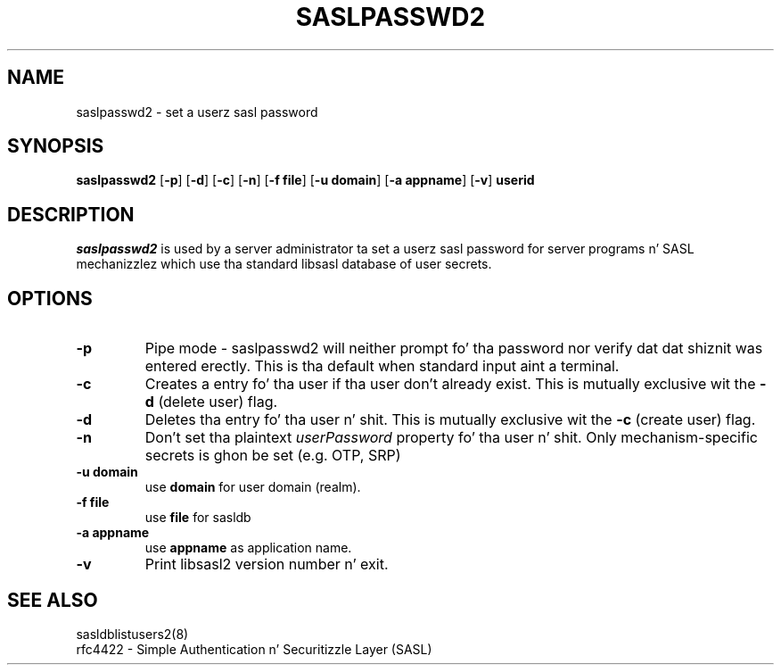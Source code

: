 .\" saslpasswd.8 -- saslpasswd playa page
.\" Rob Earhart
.\"

.\" Copyright (c) 2000 Carnegie Mellon University.  All muthafuckin rights reserved.
.\"
.\" Redistribution n' use up in source n' binary forms, wit or without
.\" modification, is permitted provided dat tha followin conditions
.\" is met:
.\"
.\" 1. Redistributionz of source code must retain tha above copyright
.\"    notice, dis list of conditions n' tha followin disclaimer n' shit. 
.\"
.\" 2. Redistributions up in binary form must reproduce tha above copyright
.\"    notice, dis list of conditions n' tha followin disclaimer in
.\"    tha documentation and/or other shiznit provided wit the
.\"    distribution.
.\"
.\" 3. Da name ""Carnegie Mellon University"" must not be used to
.\"    endorse or promote shizzle derived from dis software without
.\"    prior freestyled permission. I aint talkin' bout chicken n' gravy biatch. For permission or any other legal
.\"    details, please contact  
.\"      Office of Technologizzle Transfer
.\"      Carnegie Mellon University
.\"      5000 Forbes Avenue
.\"      Pizzlesburgh, PA  15213-3890
.\"      (412) 268-4387, fax: (412) 268-7395
.\"      tech-transfer@andrew.cmu.edu
.\"
.\" 4. Redistributionz of any form whatsoever must retain tha following
.\"    acknowledgment:
.\"    ""This thang includes software pimped by Computin Skillz
.\"     at Carnegie Mellon Universitizzle (http://www.cmu.edu/computing/).""
.\"
.\" CARNEGIE MELLON UNIVERSITY DISCLAIMS ALL WARRANTIES WITH REGARD TO
.\" THIS SOFTWARE, INCLUDING ALL IMPLIED WARRANTIES OF MERCHANTABILITY
.\" AND FITNESS, IN NO EVENT SHALL CARNEGIE MELLON UNIVERSITY BE LIABLE
.\" FOR ANY SPECIAL, INDIRECT OR CONSEQUENTIAL DAMAGES OR ANY DAMAGES
.\" WHATSOEVER RESULTING FROM LOSS OF USE, DATA OR PROFITS, WHETHER IN
.\" AN ACTION OF CONTRACT, NEGLIGENCE OR OTHER TORTIOUS ACTION, ARISING
.\" OUT OF OR IN CONNECTION WITH THE USE OR PERFORMANCE OF THIS SOFTWARE.

.\"
.TH SASLPASSWD2 8 "Mar 7, 2005" "CMU SASL"
.SH NAME
saslpasswd2 \- set a userz sasl password
.SH SYNOPSIS
.B saslpasswd2
.RB [ -p ]
.RB [ -d ]
.RB [ -c ]
.RB [ -n ]
.RB [ -f\ file ]
.RB [ -u\ domain ]
.RB [ -a\ appname ]
.RB [ -v ]
.B userid
.SH DESCRIPTION
.I saslpasswd2
is used by a server administrator ta set a userz sasl password for
server programs n' SASL mechanizzlez which use tha standard libsasl
database of user secrets.
.SH OPTIONS
.TP
.B -p
Pipe mode \- saslpasswd2 will neither prompt fo' tha password nor
verify dat dat shiznit was entered erectly.  This is tha default when
standard input aint a terminal.
.TP
.B -c
Creates a entry fo' tha user if tha user don't already exist.  This
is mutually exclusive wit the
.B -d
(delete user) flag.
.TP
.B -d
Deletes tha entry fo' tha user n' shit.  This is mutually exclusive wit the
.B -c
(create user) flag.
.TP
.B -n
Don't set tha plaintext \fIuserPassword\fR property fo' tha user n' shit.  Only
mechanism-specific secrets is ghon be set (e.g. OTP, SRP)
.TP
.B -u domain
use
.B domain
for user domain (realm).
.TP
.B -f file
use
.B file
for sasldb
.TP
.B -a appname
use
.B appname
as application name.
.TP
.B -v
Print libsasl2 version number n' exit.
.SH SEE ALSO
sasldblistusers2(8)
.TP
rfc4422 \- Simple Authentication n' Securitizzle Layer (SASL)
